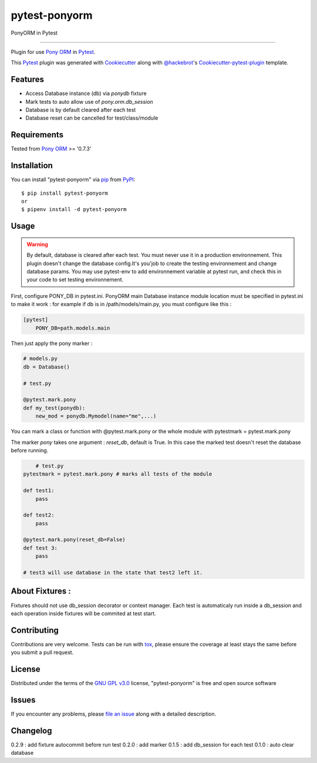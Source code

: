 ==============
pytest-ponyorm
==============

.. image:: https://img.shields.io/pypi/v/pytest-ponyorm.svg
    :target: https://pypi.python.org/pypi/pytest-ponyorm
    :alt: PyPI version

.. image:: https://img.shields.io/pypi/pyversions/pytest-ponyorm.svg
    :target: https://pypi.python.org/pypi/pytest-ponyorm
    :alt: Python versions

.. image:: https://travis-ci.org/jgirardet/pytest-ponyorm.svg?branch=master
    :target: https://travis-ci.org/jgirardet/pytest-ponyorm
    :alt: See Build Status on Travis CI

PonyORM in Pytest

----

Plugin for use `Pony ORM`_ in `Pytest`_.

This `Pytest`_ plugin was generated with `Cookiecutter`_ along with `@hackebrot`_'s `Cookiecutter-pytest-plugin`_ template.


Features
--------

* Access Database instance (db) via *ponydb* fixture
* Mark tests to auto allow use of *pony.orm.db_session*
* Database is by default cleared after each test
* Database reset can be cancelled for test/class/module


Requirements
------------

Tested from `Pony ORM`_ >= '0.7.3' 


Installation
------------

You can install "pytest-ponyorm" via `pip`_ from `PyPI`_::

    $ pip install pytest-ponyorm
    or
    $ pipenv install -d pytest-ponyorm


Usage
-----

.. warning:: By default, database is cleared after each test. You must never use it in a production environnement. This plugin doesn't change the database config.It's you'job to create the testing environnement and change database params. You may use _`pytest-env` to add environnement variable at pytest run, and check this in your code to set testing environnement.

First, configure PONY_DB in pytest.ini. PonyORM main Database instance  module location must be specified in pytest.ini to make it work : for example if db is in /path/models/main.py, you must configure like this :

.. code-block:: ini

    [pytest]
	PONY_DB=path.models.main

Then just apply the pony marker :

.. code-block:: python

    # models.py
    db = Database()

    # test.py

    @pytest.mark.pony
    def my_test(ponydb):
        new_mod = ponydb.Mymodel(name="me",...)

You can mark a class or function with @pytest.mark.pony or the whole module with pytestmark = pytest.mark.pony

The marker *pony* takes one argument : *reset_db*, default is True. In this case the marked test doesn't reset the database before running.

.. code-block:: python
	
	# test.py
    pytestmark = pytest.mark.pony # marks all tests of the module

    def test1:
    	pass

    def test2:
    	pass

    @pytest.mark.pony(reset_db=False)
    def test 3:
    	pass

    # test3 will use database in the state that test2 left it.

About Fixtures :
-----------------
Fixtures should not use db_session decorator or context manager. Each test is automaticaly run inside a db_session  and each operation inside fixtures will be commited at test start.

Contributing
------------
Contributions are very welcome. Tests can be run with `tox`_, please ensure
the coverage at least stays the same before you submit a pull request.

License
-------

Distributed under the terms of the `GNU GPL v3.0`_ license, "pytest-ponyorm" is free and open source software


Issues
------

If you encounter any problems, please `file an issue`_ along with a detailed description.


Changelog
----------
0.2.9 : add fixture autocommit before run test
0.2.0 : add marker
0.1.5 : add db_session for each test
0.1.0 : auto clear database


.. _`Cookiecutter`: https://github.com/audreyr/cookiecutter
.. _`@hackebrot`: https://github.com/hackebrot
.. _`MIT`: http://opensource.org/licenses/MIT
.. _`BSD-3`: http://opensource.org/licenses/BSD-3-Clause
.. _`GNU GPL v3.0`: http://www.gnu.org/licenses/gpl-3.0.txt
.. _`Apache Software License 2.0`: http://www.apache.org/licenses/LICENSE-2.0
.. _`cookiecutter-pytest-plugin`: https://github.com/pytest-dev/cookiecutter-pytest-plugin
.. _`file an issue`: https://github.com/jgirardet/pytest-ponyorm/issues
.. _`pytest`: https://github.com/pytest-dev/pytest
.. _`tox`: https://tox.readthedocs.io/en/latest/
.. _`pip`: https://pypi.python.org/pypi/pip/
.. _`PyPI`: https://pypi.python.org/pypi
.. _`Pony ORM`: http://ponyorm.com
.. _`pytest-env`: https://github.com/MobileDynasty/pytest-env